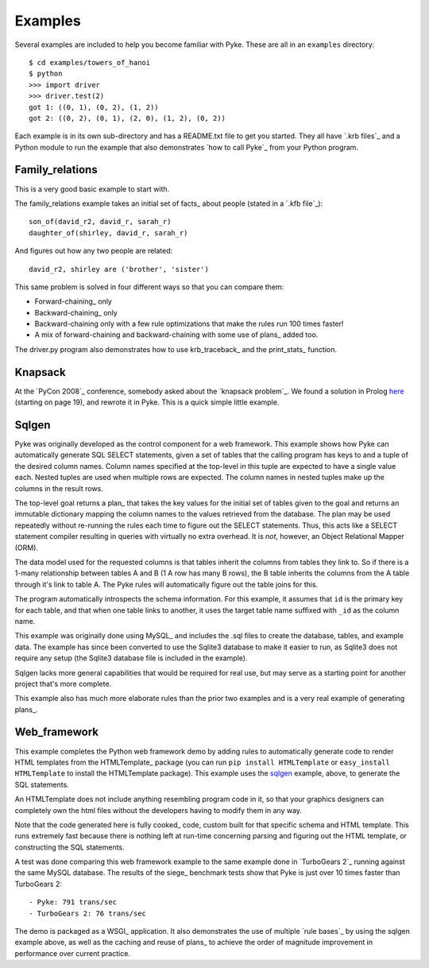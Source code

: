 .. $Id: examples.txt 6de8ee4e7d2d 2010-03-29 mtnyogi $
.. 
.. Copyright © 2008 Bruce Frederiksen
.. 
.. Permission is hereby granted, free of charge, to any person obtaining a copy
.. of this software and associated documentation files (the "Software"), to deal
.. in the Software without restriction, including without limitation the rights
.. to use, copy, modify, merge, publish, distribute, sublicense, and/or sell
.. copies of the Software, and to permit persons to whom the Software is
.. furnished to do so, subject to the following conditions:
.. 
.. The above copyright notice and this permission notice shall be included in
.. all copies or substantial portions of the Software.
.. 
.. THE SOFTWARE IS PROVIDED "AS IS", WITHOUT WARRANTY OF ANY KIND, EXPRESS OR
.. IMPLIED, INCLUDING BUT NOT LIMITED TO THE WARRANTIES OF MERCHANTABILITY,
.. FITNESS FOR A PARTICULAR PURPOSE AND NONINFRINGEMENT. IN NO EVENT SHALL THE
.. AUTHORS OR COPYRIGHT HOLDERS BE LIABLE FOR ANY CLAIM, DAMAGES OR OTHER
.. LIABILITY, WHETHER IN AN ACTION OF CONTRACT, TORT OR OTHERWISE, ARISING FROM,
.. OUT OF OR IN CONNECTION WITH THE SOFTWARE OR THE USE OR OTHER DEALINGS IN
.. THE SOFTWARE.


========
Examples
========

.. this code is hidden and will change to the root directory and add '' to
   sys.path for the code section following:
   >>> import sys
   >>> if '' not in sys.path: sys.path.insert(0, '')
   >>> import os
   >>> os.chdir("../..")  # get out of documents directory back to root dir
   >>> os.chdir("examples/towers_of_hanoi")

Several examples are included to help you become familiar with Pyke.  These
are all in an ``examples`` directory::

    $ cd examples/towers_of_hanoi
    $ python
    >>> import driver
    >>> driver.test(2)
    got 1: ((0, 1), (0, 2), (1, 2))
    got 2: ((0, 2), (0, 1), (2, 0), (1, 2), (0, 2))

Each example is in its own sub-directory and has a README.txt file to get you
started.  They all have `.krb files`_ and a Python module to run the example
that also demonstrates `how to call Pyke`_ from your Python program.


Family_relations
================

This is a very good basic example to start with.

The family_relations example takes an initial set of facts_ about people
(stated in a `.kfb file`_)::

    son_of(david_r2, david_r, sarah_r)
    daughter_of(shirley, david_r, sarah_r)

And figures out how any two people are related::

    david_r2, shirley are ('brother', 'sister')

This same problem is solved in four different ways so that you can compare
them:

- Forward-chaining_ only
- Backward-chaining_ only
- Backward-chaining only with a few rule optimizations that make the rules
  run 100 times faster!
- A mix of forward-chaining and backward-chaining with some use of plans_ added
  too.

The driver.py program also demonstrates how to use krb_traceback_ and the
print_stats_ function.


Knapsack
========

At the `PyCon 2008`_ conference, somebody asked about the `knapsack problem`_.
We found a solution in Prolog here__ (starting on page 19), and rewrote it in
Pyke.  This is a quick simple little example.

.. __: http://www.ise.gmu.edu/~duminda/classes/fall03/set3.ppt


Sqlgen
======

Pyke was originally developed as the control component for a web framework.
This example shows how Pyke can automatically generate SQL SELECT statements,
given a set of tables that the calling program has keys to and a tuple of the
desired column names.  Column names specified at the top-level in this tuple
are expected to have a single value each.  Nested tuples are used when
multiple rows are expected.  The column names in nested tuples make up the
columns in the result rows.

The top-level goal returns a plan_ that takes the key values for the initial
set of tables given to the goal and returns an immutable dictionary mapping
the column names to the values retrieved from the database.  The plan may be
used repeatedly without re-running the rules each time to figure out the
SELECT statements.  Thus, this acts like a SELECT statement compiler resulting
in queries with virtually no extra overhead.  It is *not*, however, an Object
Relational Mapper (ORM).

The data model used for the requested columns is that tables inherit the
columns from tables they link to.  So if there is a 1-many relationship
between tables A and B (1 A row has many B rows), the B table inherits the
columns from the A table through it's link to table A.  The Pyke rules will
automatically figure out the table joins for this.

The program automatically introspects the schema information.  For this
example, it assumes that ``id`` is the primary key for each table, and that
when one table links to another, it uses the target table name suffixed with
``_id`` as the column name.

This example was originally done using MySQL_ and includes the .sql files to
create the database, tables, and example data.  The example has since been
converted to use the Sqlite3 database to make it easier to run, as Sqlite3
does not require any setup (the Sqlite3 database file is included in the
example).

Sqlgen lacks more general capabilities that would be required for real use,
but may serve as a starting point for another project that's more complete.

This example also has much more elaborate rules than the prior two examples
and is a very real example of generating plans_.


Web_framework
=============

This example completes the Python web framework demo by adding rules to
automatically generate code to render HTML templates from the HTMLTemplate_
package (you can run ``pip install HTMLTemplate`` or ``easy_install
HTMLTemplate`` to install the HTMLTemplate package).  This example uses the
sqlgen_ example, above, to generate the SQL statements.

An HTMLTemplate does not include anything resembling program code in it, so
that your graphics designers can completely own the html files without the
developers having to modify them in any way.

Note that the code generated here is fully cooked_ code, custom built for
that specific schema and HTML template.  This runs extremely fast because
there is nothing left at run-time concerning parsing and figuring out the
HTML template, or constructing the SQL statements.

A test was done comparing this web framework example to the same example
done in `TurboGears 2`_ running against the same MySQL database.  The results
of the siege_ benchmark tests show that Pyke is just over 10 times faster than
TurboGears 2::

- Pyke: 791 trans/sec 
- TurboGears 2: 76 trans/sec

The demo is packaged as a WSGI_ application.  It also demonstrates the use of
multiple `rule bases`_ by using the sqlgen example above, as well as the
caching and reuse of plans_ to achieve the order of magnitude improvement in
performance over current practice.


